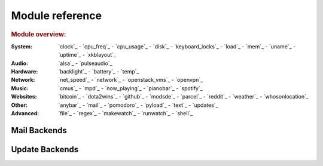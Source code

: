 Module reference
================

.. Don't list *every* module here, e.g. cpu-usage suffices, because the other
    variants are listed below that one.

.. rubric:: Module overview:

:System: `clock`_ - `cpu_freq`_ - `cpu_usage`_ - `disk`_ - `keyboard_locks`_ - `load`_ - `mem`_ -
         `uname`_ - `uptime`_ - `xkblayout`_
:Audio: `alsa`_ - `pulseaudio`_
:Hardware: `backlight`_ - `battery`_ - `temp`_
:Network: `net_speed`_ - `network`_ - `openstack_vms`_ - `openvpn`_
:Music: `cmus`_ - `mpd`_ - `now_playing`_ - `pianobar`_ - `spotify`_
:Websites: `bitcoin`_ - `dota2wins`_ - `github`_ - `modsde`_ - `parcel`_ - `reddit`_ - `weather`_ -
           `whosonlocation`_
:Other: `anybar`_ - `mail`_ - `pomodoro`_ - `pyload`_ - `text`_ - `updates`_
:Advanced: `file`_ - `regex`_ - `makewatch`_ - `runwatch`_ - `shell`_

.. autogen:: i3pystatus Module

   .. rubric:: Module list:

.. _mailbackends:

Mail Backends
-------------

.. autogen:: i3pystatus.mail SettingsBase

   .. nothin'

.. _updatebackends:

Update Backends
---------------

.. autogen:: i3pystatus.updates SettingsBase

    .. nothin'
